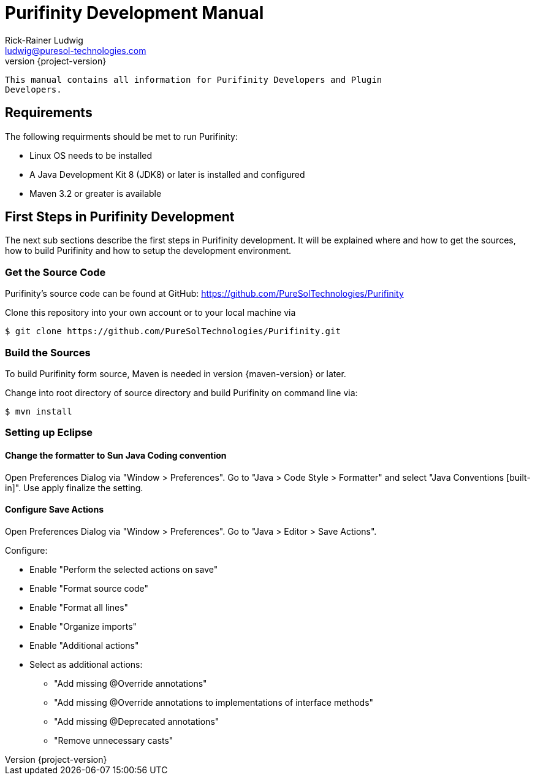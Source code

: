 = Purifinity Development Manual
:revnumber: {project-version}
:author: Rick-Rainer Ludwig
:email: ludwig@puresol-technologies.com
:homepage: http://purifinity.com
:encoding: UTF-8

.............................................................................
This manual contains all information for Purifinity Developers and Plugin
Developers.
.............................................................................

== Requirements

The following requirments should be met to run Purifinity:

* Linux OS needs to be installed
* A Java Development Kit 8 (JDK8)  or later is installed and configured
* Maven 3.2 or greater is available

== First Steps in Purifinity Development

The next sub sections describe the first steps in Purifinity development. It
will be explained where and how to get the sources, how to build Purifinity
and how to setup the development environment.

=== Get the Source Code

Purifinity's source code can be found at GitHub: 
https://github.com/PureSolTechnologies/Purifinity

Clone this repository into your own account or to your local machine via

[source,shell] 
$ git clone https://github.com/PureSolTechnologies/Purifinity.git

=== Build the Sources

To build Purifinity form source, Maven is needed in version
{maven-version} or later.

Change into root directory of source directory and build Purifinity on
command line via:

[source,shell]
$ mvn install

=== Setting up Eclipse

==== Change the formatter to Sun Java Coding convention

Open Preferences Dialog via "Window > Preferences". Go to "Java > Code Style > Formatter"
and select "Java Conventions [built-in]". Use apply finalize the setting.

==== Configure Save Actions

Open Preferences Dialog via "Window > Preferences". Go to "Java > Editor > Save Actions". 

Configure:

* Enable "Perform the selected actions on save"
* Enable "Format source code"
* Enable "Format all lines"
* Enable "Organize imports"
* Enable "Additional actions"
* Select as additional actions:
** "Add missing @Override annotations"
** "Add missing @Override annotations to implementations of interface methods"
** "Add missing @Deprecated annotations"
** "Remove unnecessary casts"
